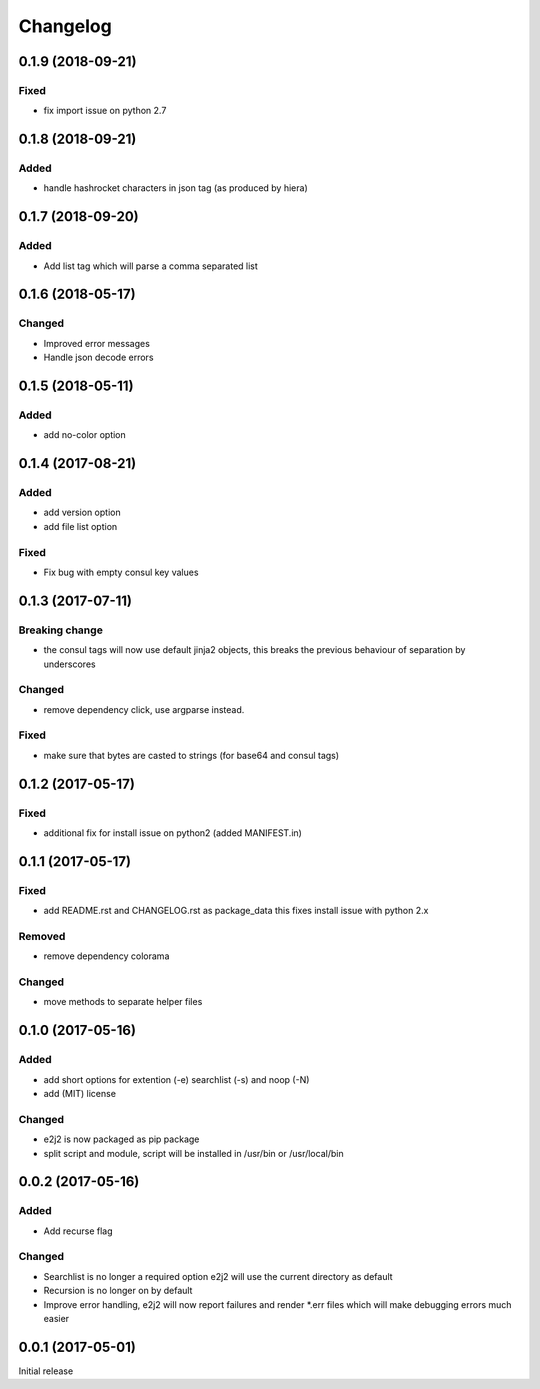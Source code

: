 Changelog
=========

0.1.9 (2018-09-21)
------------------

Fixed
~~~~~

-  fix import issue on python 2.7

.. _section-1:

0.1.8 (2018-09-21)
------------------

Added
~~~~~

-  handle hashrocket characters in json tag (as produced by hiera)

.. _section-2:

0.1.7 (2018-09-20)
------------------

.. _added-1:

Added
~~~~~

-  Add list tag which will parse a comma separated list

.. _section-3:

0.1.6 (2018-05-17)
------------------

Changed
~~~~~~~

-  Improved error messages
-  Handle json decode errors

.. _section-4:

0.1.5 (2018-05-11)
------------------

.. _added-2:

Added
~~~~~

-  add no-color option

.. _section-5:

0.1.4 (2017-08-21)
------------------

.. _added-3:

Added
~~~~~

-  add version option
-  add file list option

.. _fixed-1:

Fixed
~~~~~

-  Fix bug with empty consul key values

.. _section-6:

0.1.3 (2017-07-11)
------------------

Breaking change
~~~~~~~~~~~~~~~

-  the consul tags will now use default jinja2 objects, this breaks the
   previous behaviour of separation by underscores

.. _changed-1:

Changed
~~~~~~~

-  remove dependency click, use argparse instead.

.. _fixed-2:

Fixed
~~~~~

-  make sure that bytes are casted to strings (for base64 and consul
   tags)

.. _section-7:

0.1.2 (2017-05-17)
------------------

.. _fixed-3:

Fixed
~~~~~

-  additional fix for install issue on python2 (added MANIFEST.in)

.. _section-8:

0.1.1 (2017-05-17)
------------------

.. _fixed-4:

Fixed
~~~~~

-  add README.rst and CHANGELOG.rst as package_data this fixes install
   issue with python 2.x

Removed
~~~~~~~

-  remove dependency colorama

.. _changed-2:

Changed
~~~~~~~

-  move methods to separate helper files

.. _section-9:

0.1.0 (2017-05-16)
------------------

.. _added-4:

Added
~~~~~

-  add short options for extention (-e) searchlist (-s) and noop (-N)
-  add (MIT) license

.. _changed-3:

Changed
~~~~~~~

-  e2j2 is now packaged as pip package
-  split script and module, script will be installed in /usr/bin or
   /usr/local/bin

.. _section-10:

0.0.2 (2017-05-16)
------------------

.. _added-5:

Added
~~~~~

-  Add recurse flag

.. _changed-4:

Changed
~~~~~~~

-  Searchlist is no longer a required option e2j2 will use the current
   directory as default
-  Recursion is no longer on by default
-  Improve error handling, e2j2 will now report failures and render
   \*.err files which will make debugging errors much easier

.. _section-11:

0.0.1 (2017-05-01)
------------------

Initial release
